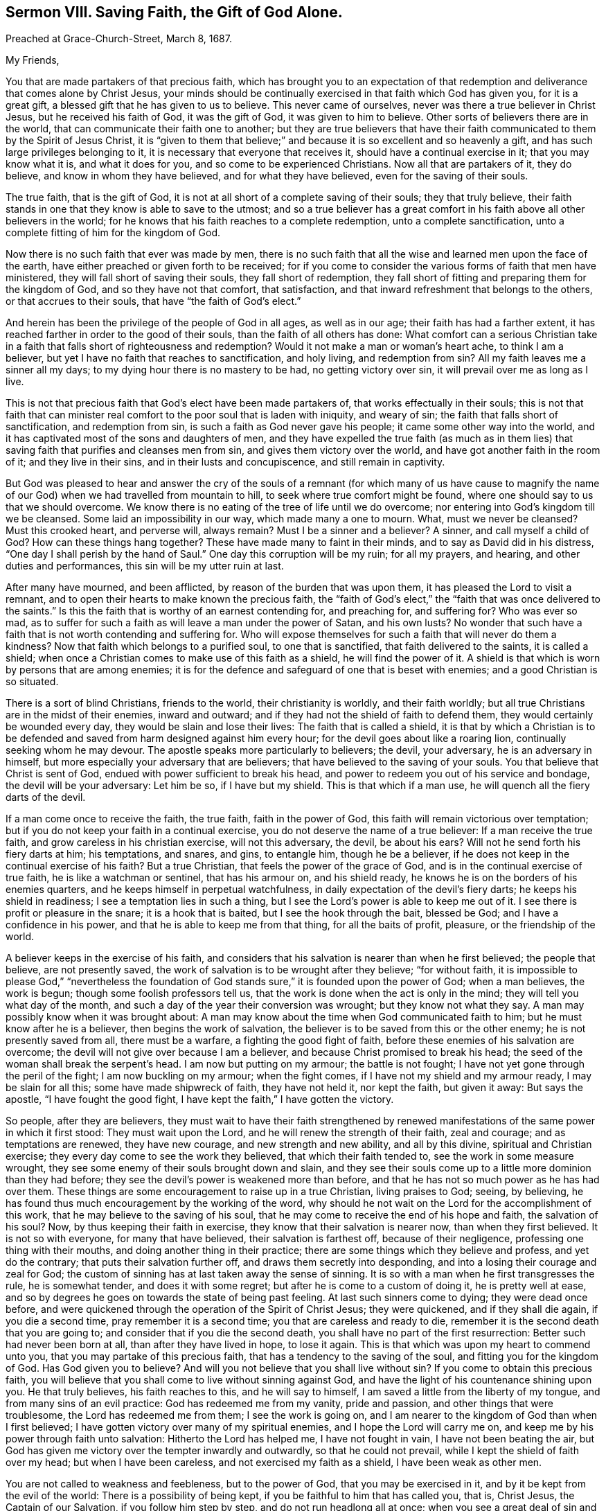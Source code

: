 == Sermon VIII. Saving Faith, the Gift of God Alone.

Preached at Grace-Church-Street, March 8, 1687.

My Friends,

You that are made partakers of that precious faith,
which has brought you to an expectation of that redemption
and deliverance that comes alone by Christ Jesus,
your minds should be continually exercised in that faith which God has given you,
for it is a great gift, a blessed gift that he has given to us to believe.
This never came of ourselves, never was there a true believer in Christ Jesus,
but he received his faith of God, it was the gift of God, it was given to him to believe.
Other sorts of believers there are in the world,
that can communicate their faith one to another;
but they are true believers that have their faith
communicated to them by the Spirit of Jesus Christ,
it is "`given to them that believe;`" and because
it is so excellent and so heavenly a gift,
and has such large privileges belonging to it,
it is necessary that everyone that receives it, should have a continual exercise in it;
that you may know what it is, and what it does for you,
and so come to be experienced Christians.
Now all that are partakers of it, they do believe, and know in whom they have believed,
and for what they have believed, even for the saving of their souls.

The true faith, that is the gift of God,
it is not at all short of a complete saving of their souls; they that truly believe,
their faith stands in one that they know is able to save to the utmost;
and so a true believer has a great comfort in his
faith above all other believers in the world;
for he knows that his faith reaches to a complete redemption,
unto a complete sanctification, unto a complete fitting of him for the kingdom of God.

Now there is no such faith that ever was made by men,
there is no such faith that all the wise and learned men upon the face of the earth,
have either preached or given forth to be received;
for if you come to consider the various forms of faith that men have ministered,
they will fall short of saving their souls, they fall short of redemption,
they fall short of fitting and preparing them for the kingdom of God,
and so they have not that comfort, that satisfaction,
and that inward refreshment that belongs to the others, or that accrues to their souls,
that have "`the faith of God`'s elect.`"

And herein has been the privilege of the people of God in all ages,
as well as in our age; their faith has had a farther extent,
it has reached farther in order to the good of their souls,
than the faith of all others has done:
What comfort can a serious Christian take in a faith
that falls short of righteousness and redemption?
Would it not make a man or woman`'s heart ache, to think I am a believer,
but yet I have no faith that reaches to sanctification, and holy living,
and redemption from sin?
All my faith leaves me a sinner all my days;
to my dying hour there is no mastery to be had, no getting victory over sin,
it will prevail over me as long as I live.

This is not that precious faith that God`'s elect have been made partakers of,
that works effectually in their souls;
this is not that faith that can minister real comfort
to the poor soul that is laden with iniquity,
and weary of sin; the faith that falls short of sanctification, and redemption from sin,
is such a faith as God never gave his people; it came some other way into the world,
and it has captivated most of the sons and daughters of men,
and they have expelled the true faith (as much as in them lies)
that saving faith that purifies and cleanses men from sin,
and gives them victory over the world, and have got another faith in the room of it;
and they live in their sins, and in their lusts and concupiscence,
and still remain in captivity.

But God was pleased to hear and answer the cry of the souls of
a remnant (for which many of us have cause to magnify the name
of our God) when we had travelled from mountain to hill,
to seek where true comfort might be found,
where one should say to us that we should overcome.
We know there is no eating of the tree of life until we do overcome;
nor entering into God`'s kingdom till we be cleansed.
Some laid an impossibility in our way, which made many a one to mourn.
What, must we never be cleansed?
Must this crooked heart, and perverse will, always remain?
Must I be a sinner and a believer?
A sinner, and call myself a child of God?
How can these things hang together?
These have made many to faint in their minds, and to say as David did in his distress,
"`One day I shall perish by the hand of Saul.`"
One day this corruption will be my ruin; for all my prayers, and hearing,
and other duties and performances, this sin will be my utter ruin at last.

After many have mourned, and been afflicted, by reason of the burden that was upon them,
it has pleased the Lord to visit a remnant,
and to open their hearts to make known the precious faith,
the "`faith of God`'s elect,`" the "`faith that was once delivered to the saints.`"
Is this the faith that is worthy of an earnest contending for, and preaching for,
and suffering for?
Who was ever so mad,
as to suffer for such a faith as will leave a man under the power of Satan,
and his own lusts?
No wonder that such have a faith that is not worth contending and suffering for.
Who will expose themselves for such a faith that will never do them a kindness?
Now that faith which belongs to a purified soul, to one that is sanctified,
that faith delivered to the saints, it is called a shield;
when once a Christian comes to make use of this faith as a shield,
he will find the power of it.
A shield is that which is worn by persons that are among enemies;
it is for the defence and safeguard of one that is beset with enemies;
and a good Christian is so situated.

There is a sort of blind Christians, friends to the world, their christianity is worldly,
and their faith worldly; but all true Christians are in the midst of their enemies,
inward and outward; and if they had not the shield of faith to defend them,
they would certainly be wounded every day, they would be slain and lose their lives:
The faith that is called a shield,
it is that by which a Christian is to be defended
and saved from harm designed against him every hour;
for the devil goes about like a roaring lion, continually seeking whom he may devour.
The apostle speaks more particularly to believers; the devil, your adversary,
he is an adversary in himself, but more especially your adversary that are believers;
that have believed to the saving of your souls.
You that believe that Christ is sent of God,
endued with power sufficient to break his head,
and power to redeem you out of his service and bondage, the devil will be your adversary:
Let him be so, if I have but my shield.
This is that which if a man use, he will quench all the fiery darts of the devil.

If a man come once to receive the faith, the true faith, faith in the power of God,
this faith will remain victorious over temptation;
but if you do not keep your faith in a continual exercise,
you do not deserve the name of a true believer: If a man receive the true faith,
and grow careless in his christian exercise, will not this adversary, the devil,
be about his ears?
Will not he send forth his fiery darts at him; his temptations, and snares, and gins,
to entangle him, though he be a believer,
if he does not keep in the continual exercise of his faith?
But a true Christian, that feels the power of the grace of God,
and is in the continual exercise of true faith, he is like a watchman or sentinel,
that has his armour on, and his shield ready,
he knows he is on the borders of his enemies quarters,
and he keeps himself in perpetual watchfulness,
in daily expectation of the devil`'s fiery darts; he keeps his shield in readiness;
I see a temptation lies in such a thing,
but I see the Lord`'s power is able to keep me out of it.
I see there is profit or pleasure in the snare; it is a hook that is baited,
but I see the hook through the bait, blessed be God;
and I have a confidence in his power, and that he is able to keep me from that thing,
for all the baits of profit, pleasure, or the friendship of the world.

A believer keeps in the exercise of his faith,
and considers that his salvation is nearer than when he first believed;
the people that believe, are not presently saved,
the work of salvation is to be wrought after they believe; "`for without faith,
it is impossible to please God,`" "`nevertheless the foundation
of God stands sure,`" it is founded upon the power of God;
when a man believes, the work is begun; though some foolish professors tell us,
that the work is done when the act is only in the mind;
they will tell you what day of the month,
and such a day of the year their conversion was wrought; but they know not what they say.
A man may possibly know when it was brought about:
A man may know about the time when God communicated faith to him;
but he must know after he is a believer, then begins the work of salvation,
the believer is to be saved from this or the other enemy;
he is not presently saved from all, there must be a warfare,
a fighting the good fight of faith, before these enemies of his salvation are overcome;
the devil will not give over because I am a believer,
and because Christ promised to break his head;
the seed of the woman shall break the serpent`'s head.
I am now but putting on my armour; the battle is not fought;
I have not yet gone through the peril of the fight; I am now buckling on my armour;
when the fight comes, if I have not my shield and my armour ready,
I may be slain for all this; some have made shipwreck of faith, they have not held it,
nor kept the faith, but given it away: But says the apostle,
"`I have fought the good fight, I have kept the faith,`" I have gotten the victory.

So people, after they are believers,
they must wait to have their faith strengthened by renewed
manifestations of the same power in which it first stood:
They must wait upon the Lord, and he will renew the strength of their faith,
zeal and courage; and as temptations are renewed, they have new courage,
and new strength and new ability, and all by this divine,
spiritual and Christian exercise; they every day come to see the work they believed,
that which their faith tended to, see the work in some measure wrought,
they see some enemy of their souls brought down and slain,
and they see their souls come up to a little more dominion than they had before;
they see the devil`'s power is weakened more than before,
and that he has not so much power as he has had over them.
These things are some encouragement to raise up in a true Christian,
living praises to God; seeing, by believing,
he has found thus much encouragement by the working of the word,
why should he not wait on the Lord for the accomplishment of this work,
that he may believe to the saving of his soul,
that he may come to receive the end of his hope and faith, the salvation of his soul?
Now, by thus keeping their faith in exercise,
they know that their salvation is nearer now, than when they first believed.
It is not so with everyone, for many that have believed, their salvation is farthest off,
because of their negligence, professing one thing with their mouths,
and doing another thing in their practice;
there are some things which they believe and profess, and yet do the contrary;
that puts their salvation further off, and draws them secretly into desponding,
and into a losing their courage and zeal for God;
the custom of sinning has at last taken away the sense of sinning.
It is so with a man when he first transgresses the rule, he is somewhat tender,
and does it with some regret; but after he is come to a custom of doing it,
he is pretty well at ease,
and so by degrees he goes on towards the state of being past feeling.
At last such sinners come to dying; they were dead once before,
and were quickened through the operation of the Spirit of Christ Jesus;
they were quickened, and if they shall die again, if you die a second time,
pray remember it is a second time; you that are careless and ready to die,
remember it is the second death that you are going to;
and consider that if you die the second death,
you shall have no part of the first resurrection: Better such had never been born at all,
than after they have lived in hope, to lose it again.
This is that which was upon my heart to commend unto you,
that you may partake of this precious faith,
that has a tendency to the saving of the soul, and fitting you for the kingdom of God.
Has God given you to believe?
And will you not believe that you shall live without sin?
If you come to obtain this precious faith,
you will believe that you shall come to live without sinning against God,
and have the light of his countenance shining upon you.
He that truly believes, his faith reaches to this, and he will say to himself,
I am saved a little from the liberty of my tongue,
and from many sins of an evil practice: God has redeemed me from my vanity,
pride and passion, and other things that were troublesome,
the Lord has redeemed me from them; I see the work is going on,
and I am nearer to the kingdom of God than when I first believed;
I have gotten victory over many of my spiritual enemies,
and I hope the Lord will carry me on,
and keep me by his power through faith unto salvation: Hitherto the Lord has helped me,
I have not fought in vain, I have not been beating the air,
but God has given me victory over the tempter inwardly and outwardly,
so that he could not prevail, while I kept the shield of faith over my head;
but when I have been careless, and not exercised my faith as a shield,
I have been weak as other men.

You are not called to weakness and feebleness, but to the power of God,
that you may be exercised in it, and by it be kept from the evil of the world:
There is a possibility of being kept, if you be faithful to him that has called you,
that is, Christ Jesus, the Captain of our Salvation, if you follow him step by step,
and do not run headlong all at once;
when you see a great deal of sin and corruption before you,
and seek to master it in your own strength, you will lose the victory:
The same word that shows us our sin, shows us our own inability to overcome it,
and that we can do nothing without divine assistance;
though we lie long struggling under the weight and burden of sin,
we cannot of ourselves get victory over it, we cannot bring judgment into victory,
God must have the glory of it.
If you keep to Jesus, he will carry on the work; you did believe in him,
for he did work this faith in you, and he will carry on his own work,
and his own work shall praise him.
All others that talk of faith, and make an empty profession, they dishonour God;
they talk of perfection, and living without sin, but never experience it,
and so bring dishonour to God: If you wait to see this work carried on;
if you believe and exercise your faith for the overcoming of your sins,
and "`perfecting holiness in the fear of God,`" you will hereby bring glory to God,
who alone is worthy of all praise; who is God over all, blessed forevermore.
Amen.

=== His Prayer After Sermon

Most blessed, holy,
and unchangeable Lord God! you have visited us by
your dear Son and our Saviour Jesus Christ,
to gather us to be a people unto you, who once were not a people, and once not gathered.

Everlasting Father! your mercy is great, and your goodness is great,
and to be greatly prized by us all;
you had compassion on us to help us when we could not help ourselves;
and you have laid help upon one that is mighty and able
to save to the uttermost all that come unto you by him.

Blessed God,
and Father of our Lord Jesus Christ! we give you thanks
for your abundant mercy and goodness extended to us.
Lord God Eternal! extend your mercy more and more;
and visit the children of men in all nations with the knowledge of your truth.

Blessed Father of Life! we pray and cry to you, that your work may go on,
and that it may prosper and increase, and let the day of your visitation be extended,
and reach forth your Almighty Arm, that the children of men may be gathered unto you.

Blessed Father of Life! you have shown mercy to our souls,
and we have seen the goings of God in his sanctuary; you have, by an out-stretched arm,
gathered us to be a people to yourself; you have appeared for your people in all ages,
and you have saved them out of oppression, and stilled the fury of the enemy.
You have cut Rahab, and wounded the dragon, and made way for your people Israel,
that they passed through the Red-Sea as on dry land.
Lord, do so for your people spiritually in our day, and make way for them,
and open the door that your gospel may spread, and run, and be glorified,
and have a free course among us; and that your worship may be set up,
and pure incense may be offered up to you.
O Lord! this is the cry of your servants, and the voice of their supplications to you,
that your Spirit may be poured out abundantly and operate upon them,
that your word may be profitable and welcome to their souls.

Blessed Father of mercy! you have blessed your children
and people with spiritual blessings in Christ Jesus.
You have given us your pleasure this day; and blessed be your name,
you have refreshed our souls at this season;
let our praises ascend as a sweet smelling savour, and acceptable service to you:
And for all your mercies and renewed favours and blessings to us, and to all your people,
both here and everywhere, let thanksgiving and living praises be rendered to you;
for you alone are worthy of all blessing and praise, who are God over all,
blessed forever.
Amen.

